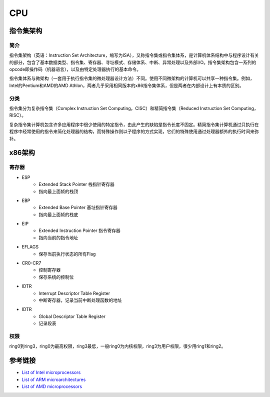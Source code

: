 CPU
====================================

指令集架构
------------------------------------

简介
~~~~~~~~~~~~~~~~~~~~~~~~~~~~~~~~~~~
指令集架构（英语：Instruction Set Architecture，缩写为ISA），又称指令集或指令集体系，是计算机体系结构中与程序设计有关的部分，包含了基本数据类型、指令集、寄存器、寻址模式、存储体系、中断、异常处理以及外部I/O。指令集架构包含一系列的opcode即操作码（机器语言），以及由特定处理器执行的基本命令。

指令集体系与微架构（一套用于执行指令集的微处理器设计方法）不同。使用不同微架构的计算机可以共享一种指令集。例如，Intel的Pentium和AMD的AMD Athlon，两者几乎采用相同版本的x86指令集体系，但是两者在内部设计上有本质的区别。 

分类
~~~~~~~~~~~~~~~~~~~~~~~~~~~~~~~~~~~
指令集分为复杂指令集（Complex Instruction Set Computing，CISC）和精简指令集（Reduced Instruction Set Computing，RISC）。

复杂指令集计算机包含许多应用程序中很少使用的特定指令，由此产生的缺陷是指令长度不固定。精简指令集计算机通过只执行在程序中经常使用的指令来简化处理器的结构，而特殊操作则以子程序的方式实现，它们的特殊使用通过处理器额外的执行时间来弥补。

x86架构
------------------------------------

寄存器
~~~~~~~~~~~~~~~~~~~~~~~~~~~~~~~~~~~
- ESP
    - Extended Stack Pointer 栈指针寄存器
    - 指向最上面帧的栈顶
- EBP
    - Extended Base Pointer 基址指针寄存器
    - 指向最上面帧的栈底
- EIP
    - Extended Instruction Pointer 指令寄存器
    - 指向当前的指令地址
- EFLAGS
    - 保存当前执行状态的所有Flag
- CR0-CR7
    - 控制寄存器
    - 保存系统的控制位
- IDTR
    - Interrupt Descriptor Table Register
    - 中断寄存器，记录当前中断处理函数的地址
- IDTR
    - Global Descriptor Table Register
    - 记录段表

权限
~~~~~~~~~~~~~~~~~~~~~~~~~~~~~~~~~~~
ring0到ring3，ring0为最高权限，ring3最低，一般ring0为内核权限，ring3为用户权限，很少用ring1和ring2。

参考链接
------------------------------------
- `List of Intel microprocessors <https://en.wikipedia.org/wiki/List_of_Intel_microprocessors>`_
- `List of ARM microarchitectures <https://en.wikipedia.org/wiki/List_of_ARM_microarchitectures>`_
- `List of AMD microprocessors <https://en.wikipedia.org/wiki/List_of_AMD_microprocessors>`_
